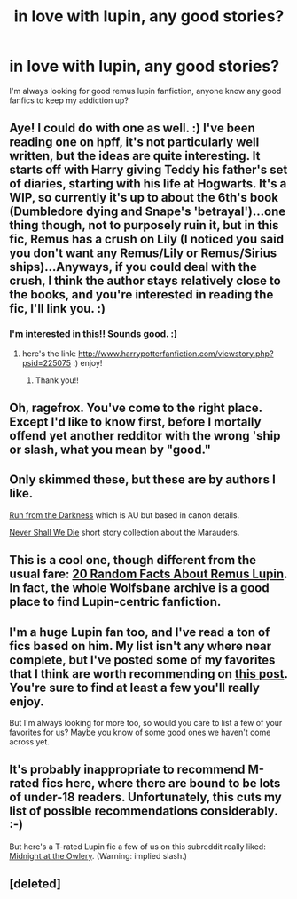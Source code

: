 #+TITLE: in love with lupin, any good stories?

* in love with lupin, any good stories?
:PROPERTIES:
:Author: ragefrox
:Score: 3
:DateUnix: 1330990050.0
:DateShort: 2012-Mar-06
:END:
I'm always looking for good remus lupin fanfiction, anyone know any good fanfics to keep my addiction up?


** Aye! I could do with one as well. :) I've been reading one on hpff, it's not particularly well written, but the ideas are quite interesting. It starts off with Harry giving Teddy his father's set of diaries, starting with his life at Hogwarts. It's a WIP, so currently it's up to about the 6th's book (Dumbledore dying and Snape's 'betrayal')...one thing though, not to purposely ruin it, but in this fic, Remus has a crush on Lily (I noticed you said you don't want any Remus/Lily or Remus/Sirius ships)...Anyways, if you could deal with the crush, I think the author stays relatively close to the books, and you're interested in reading the fic, I'll link you. :)
:PROPERTIES:
:Author: Reformed_Deatheater
:Score: 4
:DateUnix: 1331044629.0
:DateShort: 2012-Mar-06
:END:

*** I'm interested in this!! Sounds good. :)
:PROPERTIES:
:Author: nmw4825
:Score: 3
:DateUnix: 1331689017.0
:DateShort: 2012-Mar-14
:END:

**** here's the link: [[http://www.harrypotterfanfiction.com/viewstory.php?psid=225075]] :) enjoy!
:PROPERTIES:
:Author: Reformed_Deatheater
:Score: 3
:DateUnix: 1331733668.0
:DateShort: 2012-Mar-14
:END:

***** Thank you!!
:PROPERTIES:
:Author: nmw4825
:Score: 2
:DateUnix: 1331737061.0
:DateShort: 2012-Mar-14
:END:


** Oh, ragefrox. You've come to the right place. Except I'd like to know first, before I mortally offend yet another redditor with the wrong 'ship or slash, what you mean by "good."
:PROPERTIES:
:Author: eviltwinskippy
:Score: 3
:DateUnix: 1331008540.0
:DateShort: 2012-Mar-06
:END:


** Only skimmed these, but these are by authors I like.

[[http://www.harrypotterfanfiction.com/viewstory.php?psid=290578][Run from the Darkness]] which is AU but based in canon details.

[[http://www.harrypotterfanfiction.com/viewstory.php?psid=231352][Never Shall We Die]] short story collection about the Marauders.
:PROPERTIES:
:Author: someorangegirl
:Score: 3
:DateUnix: 1331072736.0
:DateShort: 2012-Mar-07
:END:


** This is a cool one, though different from the usual fare: [[http://wolfsbane.sycophanthex.com/viewstory.php?sid=2066][20 Random Facts About Remus Lupin]]. In fact, the whole Wolfsbane archive is a good place to find Lupin-centric fanfiction.
:PROPERTIES:
:Author: eviltwinskippy
:Score: 3
:DateUnix: 1331085889.0
:DateShort: 2012-Mar-07
:END:


** I'm a huge Lupin fan too, and I've read a ton of fics based on him. My list isn't any where near complete, but I've posted some of my favorites that I think are worth recommending on [[http://www.reddit.com/r/HPfanfiction/comments/nknx2/a_collection_of_fics_for_remus_lupin_fans/][this post]]. You're sure to find at least a few you'll really enjoy.

But I'm always looking for more too, so would you care to list a few of your favorites for us? Maybe you know of some good ones we haven't come across yet.
:PROPERTIES:
:Author: lupinlove
:Score: 3
:DateUnix: 1331164379.0
:DateShort: 2012-Mar-08
:END:


** It's probably inappropriate to recommend M-rated fics here, where there are bound to be lots of under-18 readers. Unfortunately, this cuts my list of possible recommendations considerably. :-)

But here's a T-rated Lupin fic a few of us on this subreddit really liked: [[http://www.fanfiction.net/s/2984737/1/Midnight_in_the_Owlery][Midnight at the Owlery]]. (Warning: implied slash.)
:PROPERTIES:
:Author: eviltwinskippy
:Score: 2
:DateUnix: 1331054645.0
:DateShort: 2012-Mar-06
:END:


** [deleted]
:PROPERTIES:
:Score: -1
:DateUnix: 1330990420.0
:DateShort: 2012-Mar-06
:END:
